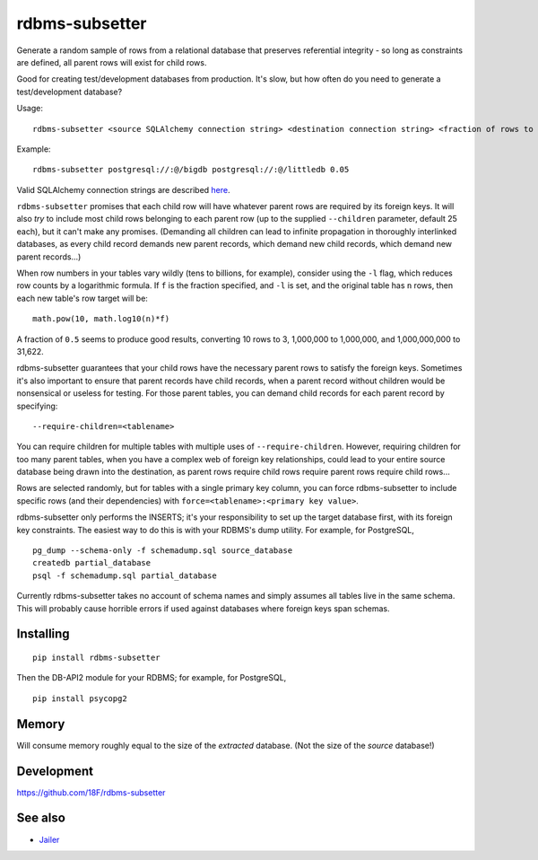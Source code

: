 rdbms-subsetter
===============

.. image:: https://travis-ci.org/18F/rdbms-subsetter.svg?branch=master
   :target: https://travis-ci.org/18F/rdbms-subsetter

Generate a random sample of rows from a relational database that preserves
referential integrity - so long as constraints are defined, all parent rows
will exist for child rows.

Good for creating test/development databases from production.  It's slow,
but how often do you need to generate a test/development database?

Usage::

    rdbms-subsetter <source SQLAlchemy connection string> <destination connection string> <fraction of rows to use>

Example::

    rdbms-subsetter postgresql://:@/bigdb postgresql://:@/littledb 0.05

Valid SQLAlchemy connection strings are described 
`here <docs.sqlalchemy.org/en/latest/core/engines.html#database-urls#database-urls>`_.

``rdbms-subsetter`` promises that each child row will have whatever parent rows are 
required by its foreign keys.  It will also *try* to include most child rows belonging
to each parent row (up to the supplied ``--children`` parameter, default 25 each), but it
can't make any promises.  (Demanding all children can lead to infinite propagation in
thoroughly interlinked databases, as every child record demands new parent records,
which demand new child records, which demand new parent records...)

When row numbers in your tables vary wildly (tens to billions, for example),
consider using the ``-l`` flag, which reduces row counts by a logarithmic formula.  If ``f`` is
the fraction specified, and ``-l`` is set, and the original table has ``n`` rows,
then each new table's row target will be::

    math.pow(10, math.log10(n)*f)

A fraction of ``0.5`` seems to produce good results, converting 10 rows to 3,
1,000,000 to 1,000,000, and 1,000,000,000 to 31,622.

rdbms-subsetter guarantees that your child rows have the necessary parent rows
to satisfy the foreign keys.  Sometimes it's also important to ensure that
parent records have child records, when a parent record without children would
be nonsensical or useless for testing.  For those parent tables, you can demand
child records for each parent record by specifying::

    --require-children=<tablename>

You can require children for multiple tables with multiple uses of
``--require-children``.  However, requiring children for too many parent
tables, when you have a complex web of foreign key relationships, could
lead to your entire source database being drawn into the destination, as
parent rows require child rows require parent rows require child rows...

Rows are selected randomly, but for tables with a single primary key column, you
can force rdbms-subsetter to include specific rows (and their dependencies) with
``force=<tablename>:<primary key value>``.

rdbms-subsetter only performs the INSERTS; it's your responsibility to set
up the target database first, with its foreign key constraints.  The easiest
way to do this is with your RDBMS's dump utility.  For example, for PostgreSQL,

::

    pg_dump --schema-only -f schemadump.sql source_database
    createdb partial_database
    psql -f schemadump.sql partial_database

Currently rdbms-subsetter takes no account of schema names and simply assumes all
tables live in the same schema.  This will probably cause horrible errors if used
against databases where foreign keys span schemas.

Installing
----------

::

    pip install rdbms-subsetter

Then the DB-API2 module for your RDBMS; for example, for PostgreSQL,

::

    pip install psycopg2

Memory
------

Will consume memory roughly equal to the size of the *extracted* database.  
(Not the size of the *source* database!)

Development
-----------

https://github.com/18F/rdbms-subsetter

See also
--------

* `Jailer <http://jailer.sourceforge.net/home.htm>`_
